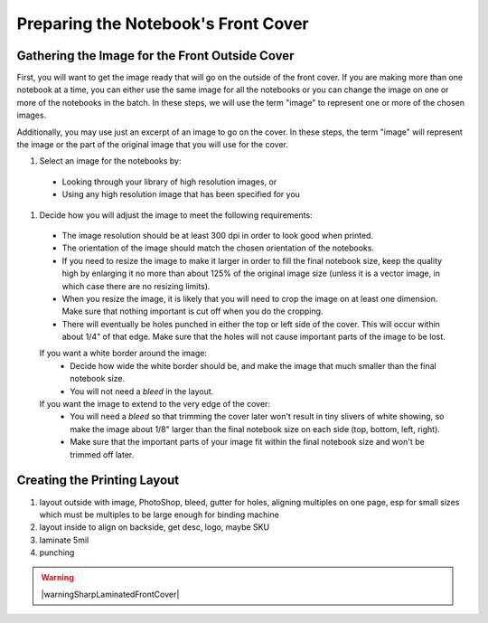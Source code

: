 Preparing the Notebook's Front Cover
####################################

Gathering the Image for the Front Outside Cover
===============================================

First, you will want to get the image ready that will go on the outside of the front cover. If you are making more than one notebook at a time, you can either use the same image for all the notebooks or you can change the image on one or more of the notebooks in the batch. In these steps, we will use the term "image" to represent one or more of the chosen images.

Additionally, you may use just an excerpt of an image to go on the cover. In these steps, the term "image" will represent the image or the part of the original image that you will use for the cover.

#. Select an image for the notebooks by:

  * Looking through your library of high resolution images, or
  
  * Using any high resolution image that has been specified for you
  
#. Decide how you will adjust the image to meet the following requirements:

  * The image resolution should be at least 300 dpi in order to look good when printed.
  * The orientation of the image should match the chosen orientation of the notebooks.
  * If you need to resize the image to make it larger in order to fill the final notebook size, keep the quality high by enlarging it no more than about 125% of the original image size (unless it is a vector image, in which case there are no resizing limits).
  * When you resize the image, it is likely that you will need to crop the image on at least one dimension. Make sure that nothing important is cut off when you do the cropping.
  * There will eventually be holes punched in either the top or left side of the cover. This will occur within about 1/4" of that edge. Make sure that the holes will not cause important parts of the image to be lost.
  If you want a white border around the image:
    - Decide how wide the white border should be, and make the image that much smaller than the final notebook size.
    - You will not need a *bleed* in the layout.
  If you want the image to extend to the very edge of the cover:
    - You will need a *bleed* so that trimming the cover later won't result in tiny slivers of white showing, so make the image about 1/8" larger than the final notebook size on each side (top, bottom, left, right).
    - Make sure that the important parts of your image fit within the final notebook size and won't be trimmed off later.  
  
Creating the Printing Layout
============================

#. layout outside with image, PhotoShop, bleed, gutter for holes, aligning multiples on one page, esp for small sizes which must be multiples to be large enough for binding machine
#. layout inside to align on backside, get desc, logo, maybe SKU
#. laminate 5mil
#. punching

.. warning:: |warningSharpLaminatedFrontCover|


